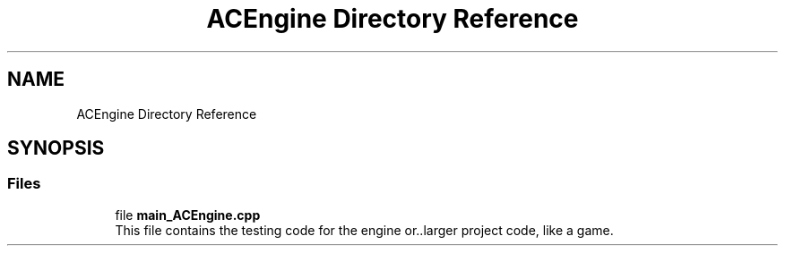 .TH "ACEngine Directory Reference" 3 "Fri Jan 12 2024 00:59:44" "Version v0.0.8.5a" "ArtyK's Console Engine" \" -*- nroff -*-
.ad l
.nh
.SH NAME
ACEngine Directory Reference
.SH SYNOPSIS
.br
.PP
.SS "Files"

.in +1c
.ti -1c
.RI "file \fBmain_ACEngine\&.cpp\fP"
.br
.RI "This file contains the testing code for the engine or\&.\&.larger project code, like a game\&. "
.in -1c
